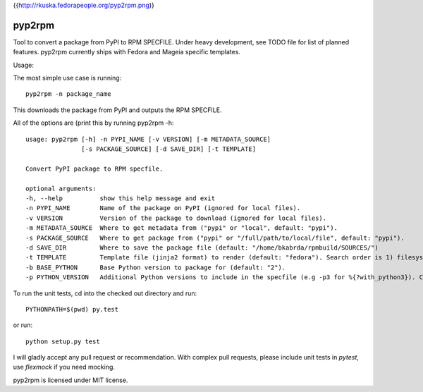 {{http://rkuska.fedorapeople.org/pyp2rpm.png)}

=======
pyp2rpm
=======
Tool to convert a package from PyPI to RPM SPECFILE.
Under heavy development, see TODO file for list of planned features.
pyp2rpm currently ships with Fedora and Mageia specific templates.

Usage:

The most simple use case is running::

    pyp2rpm -n package_name

This downloads the package from PyPI and outputs the RPM SPECFILE.

All of the options are (print this by running pyp2rpm -h::

    usage: pyp2rpm [-h] -n PYPI_NAME [-v VERSION] [-m METADATA_SOURCE]
                   [-s PACKAGE_SOURCE] [-d SAVE_DIR] [-t TEMPLATE]

    Convert PyPI package to RPM specfile.

    optional arguments:
    -h, --help          show this help message and exit
    -n PYPI_NAME        Name of the package on PyPI (ignored for local files).
    -v VERSION          Version of the package to download (ignored for local files).
    -m METADATA_SOURCE  Where to get metadata from ("pypi" or "local", default: "pypi").
    -s PACKAGE_SOURCE   Where to get package from ("pypi" or "/full/path/to/local/file", default: "pypi").
    -d SAVE_DIR         Where to save the package file (default: "/home/bkabrda/rpmbuild/SOURCES/")
    -t TEMPLATE         Template file (jinja2 format) to render (default: "fedora"). Search order is 1) filesystem, 2) default templates.
    -b BASE_PYTHON      Base Python version to package for (default: "2").
    -p PYTHON_VERSION   Additional Python versions to include in the specfile (e.g -p3 for %{?with_python3}). Can be specified multiple times.


To run the unit tests, cd into the checked out directory and run::

    PYTHONPATH=$(pwd) py.test

or run::

    python setup.py test

I will gladly accept any pull request or recommendation.
With complex pull requests, please include unit tests in *pytest*, use *flexmock* if you need mocking.

pyp2rpm is licensed under MIT license.
